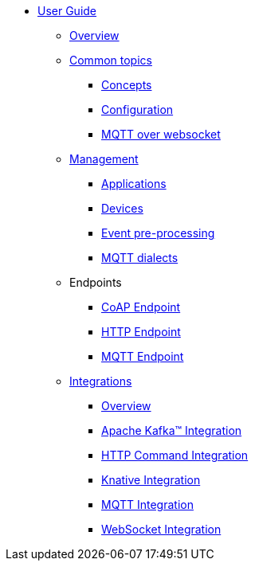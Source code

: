 * xref:index.adoc[User Guide]
** xref:index.adoc[Overview]
** xref:common-concepts.adoc[Common topics]
*** xref:common-concepts.adoc[Concepts]
*** xref:common-configuration.adoc[Configuration]
*** xref:common-mqtt-websocket.adoc[MQTT over websocket]
** xref:management.adoc[Management]
*** xref:management.adoc#applications[Applications]
*** xref:management.adoc#devices[Devices]
*** xref:management-rules.adoc[Event pre-processing]
*** xref:management-mqtt.adoc[MQTT dialects]
** Endpoints
*** xref:endpoint-coap.adoc[CoAP Endpoint]
*** xref:endpoint-http.adoc[HTTP Endpoint]
*** xref:endpoint-mqtt.adoc[MQTT Endpoint]
** xref:integration.adoc[Integrations]
*** xref:integration.adoc[Overview]
*** xref:integration-kafka.adoc[Apache Kafka™ Integration]
*** xref:integration-command.adoc[HTTP Command Integration]
*** xref:integration-knative.adoc[Knative Integration]
*** xref:integration-mqtt.adoc[MQTT Integration]
*** xref:integration-ws.adoc[WebSocket Integration]
